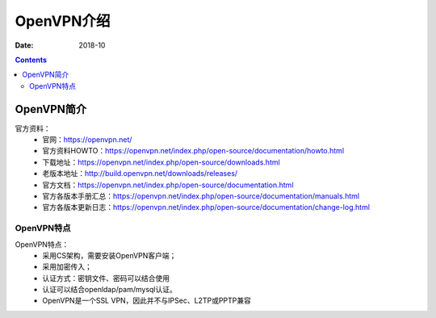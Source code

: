 .. _openvpn-introduce:

======================================================================================================================================================
OpenVPN介绍
======================================================================================================================================================

:Date: 2018-10

.. contents::

.. _openvpn-abstract:

OpenVPN简介
======================================================================================================================================================


官方资料：
    - 官网：https://openvpn.net/
    - 官方资料HOWTO：https://openvpn.net/index.php/open-source/documentation/howto.html
    - 下载地址：https://openvpn.net/index.php/open-source/downloads.html
    - 老版本地址：http://build.openvpn.net/downloads/releases/
    - 官方文档：https://openvpn.net/index.php/open-source/documentation.html
    - 官方各版本手册汇总：https://openvpn.net/index.php/open-source/documentation/manuals.html
    - 官方各版本更新日志：https://openvpn.net/index.php/open-source/documentation/change-log.html

OpenVPN特点
------------------------------------------------------------------------------------------------------------------------------------------------------


OpenVPN特点：
    - 采用CS架构，需要安装OpenVPN客户端；
    - 采用加密传入；
    - 认证方式：密钥文件、密码可以结合使用
    - 认证可以结合openldap/pam/mysql认证。
    - OpenVPN是一个SSL VPN，因此并不与IPSec、L2TP或PPTP兼容



    